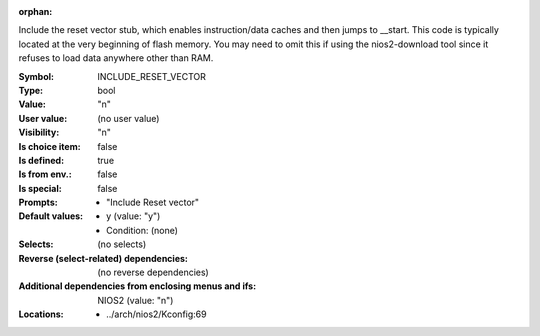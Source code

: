 :orphan:

.. title:: INCLUDE_RESET_VECTOR

.. option:: CONFIG_INCLUDE_RESET_VECTOR:
.. _CONFIG_INCLUDE_RESET_VECTOR:

Include the reset vector stub, which enables instruction/data caches
and then jumps to __start. This code is typically located at the very
beginning of flash memory. You may need to omit this if using the
nios2-download tool since it refuses to load data anywhere other than
RAM.



:Symbol:           INCLUDE_RESET_VECTOR
:Type:             bool
:Value:            "n"
:User value:       (no user value)
:Visibility:       "n"
:Is choice item:   false
:Is defined:       true
:Is from env.:     false
:Is special:       false
:Prompts:

 *  "Include Reset vector"
:Default values:

 *  y (value: "y")
 *   Condition: (none)
:Selects:
 (no selects)
:Reverse (select-related) dependencies:
 (no reverse dependencies)
:Additional dependencies from enclosing menus and ifs:
 NIOS2 (value: "n")
:Locations:
 * ../arch/nios2/Kconfig:69
